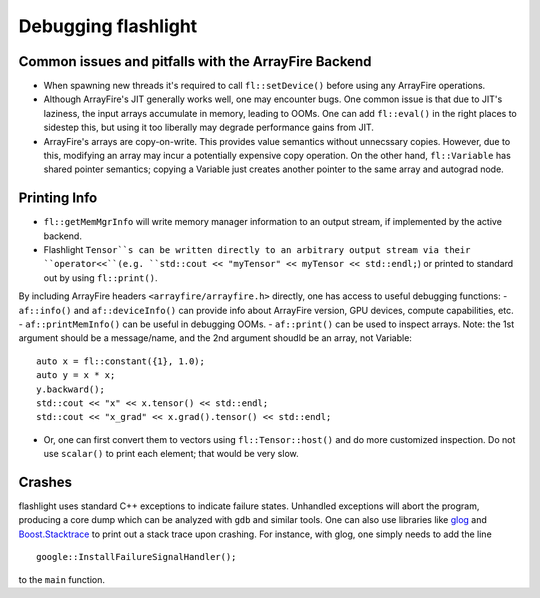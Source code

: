 Debugging flashlight
====================

Common issues and pitfalls with the ArrayFire Backend
-----------------------------------------------------
- When spawning new threads it's required to call ``fl::setDevice()`` before
  using any ArrayFire operations.
- Although ArrayFire's JIT generally works well, one may encounter bugs. One
  common issue is that due to JIT's laziness, the input arrays accumulate
  in memory, leading to OOMs. One can add ``fl::eval()`` in the right places
  to sidestep this, but using it too liberally may degrade performance gains
  from JIT.
- ArrayFire's arrays are copy-on-write. This provides value semantics without
  unnecssary copies. However, due to this, modifying an array may incur a
  potentially expensive copy operation. On the other hand, ``fl::Variable`` has
  shared pointer semantics; copying a Variable just creates another pointer
  to the same array and autograd node.

Printing Info
-------------
- ``fl::getMemMgrInfo`` will write memory manager information to an output
  stream, if implemented by the active backend.
- Flashlight ``Tensor``s can be written directly to an arbitrary output
  stream via their ``operator<<``(e.g.
  ``std::cout << "myTensor" << myTensor << std::endl;``) or printed to
  standard out by using ``fl::print()``.

By including ArrayFire headers ``<arrayfire/arrayfire.h>`` directly, one has
access to useful debugging functions:
- ``af::info()`` and ``af::deviceInfo()`` can provide info about ArrayFire version, GPU devices, compute capabilities, etc.
- ``af::printMemInfo()`` can be useful in debugging OOMs.
- ``af::print()`` can be used to inspect arrays. Note: the 1st argument should be a message/name, and the 2nd argument shoudld be an array, not Variable:

::

  auto x = fl::constant({1}, 1.0);
  auto y = x * x;
  y.backward();
  std::cout << "x" << x.tensor() << std::endl;
  std::cout << "x_grad" << x.grad().tensor() << std::endl;

- Or, one can first convert them to vectors using ``fl::Tensor::host()`` and do
  more customized inspection. Do not use ``scalar()`` to print each element;
  that would be very slow.

Crashes
-------
flashlight uses standard C++ exceptions to indicate failure states. Unhandled
exceptions will abort the program, producing a core dump which can be analyzed
with ``gdb`` and similar tools. One can also use libraries like
`glog <https://github.com/google/glog>`_ and
`Boost.Stacktrace <https://github.com/boostorg/stacktrace>`_ to print out
a stack trace upon crashing.
For instance, with glog, one simply needs to add the line

::

  google::InstallFailureSignalHandler();

to the ``main`` function.
